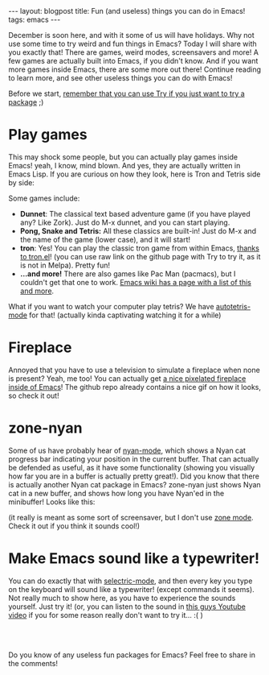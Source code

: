 #+OPTIONS: toc:nil num:nil
#+STARTUP: showall indent
#+STARTUP: hidestars
#+BEGIN_EXPORT html
---
layout: blogpost
title: Fun (and useless) things you can do in Emacs!
tags: emacs
---
#+END_EXPORT

December is soon here, and with it some of us will have holidays. Why not use some time to try weird and fun things in Emacs? Today I will share with you exactly that! There are games, weird modes, screensavers and more! A few games are actually built into Emacs, if you didn't know. And if you want more games inside Emacs, there are some more out there! Continue reading to learn more, and see other useless things you can do with Emacs!


Before we start, [[https://themkat.net/2021/11/20/emacs_package_highlight_try.html][remember that you can use Try if you just want to try a package]] ;) 


* Play games
This may shock some people, but you can actually play games inside Emacs! yeah, I know, mind blown. And yes, they are actually written in Emacs Lisp. If you are curious on how they look, here is Tron and Tetris side by side:

#+BEGIN_EXPORT html
<img alt="Emacs games screenshot" src="{{ "assets/img/emacsuseless/emacsgames.png" | relative_url}}" class="blogpostimg" />
#+END_EXPORT


Some games include:
- *Dunnet*: The classical text based adventure game (if you have played any? Like Zork). Just do M-x dunnet, and you can start playing. 
- *Pong, Snake and Tetris:* All these classics are built-in! Just do M-x and the name of the game (lower case), and it will start!
- *tron*: Yes! You can play the classic tron game from within Emacs, [[https://github.com/killdash9/tron.el][thanks to tron.el]]! (you can use raw link on the github page with Try to try it, as it is not in Melpa). Pretty fun!
- *...and more!* There are also games like Pac Man (pacmacs), but I couldn't get that one to work. [[https://www.emacswiki.org/emacs/CategoryGames][Emacs wiki has a page with a list of this and more]].
  
What if you want to watch your computer play tetris? We have [[https://github.com/skeeto/autotetris-mode][autotetris-mode]] for that! (actually kinda captivating watching it for a while)


* Fireplace
Annoyed that you have to use a television to simulate a fireplace when none is present? Yeah, me too! You can actually get [[https://github.com/johanvts/emacs-fireplace][a nice pixelated fireplace inside of Emacs]]! The github repo already contains a nice gif on how it looks, so check it out! 


* zone-nyan
Some of us have probably hear of [[https://github.com/TeMPOraL/nyan-mode][nyan-mode]], which shows a Nyan cat progress bar indicating your position in the current buffer. That can actually be defended as useful, as it have some functionality (showing you visually how far you are in a buffer is actually pretty great!). Did you know that there is actually another Nyan cat package in Emacs? zone-nyan just shows Nyan cat in a new buffer, and shows how long you have Nyan'ed in the minibuffer! Looks like this:

#+BEGIN_EXPORT html
<img alt="Emacs games screenshot" src="{{ "assets/img/emacsuseless/zonenyan.png" | relative_url}}" class="blogpostimg" />
#+END_EXPORT

(it really is meant as some sort of screensaver, but I don't use [[https://www.emacswiki.org/emacs/ZoneMode][zone mode]]. Check it out if you think it sounds cool!)


* Make Emacs sound like a typewriter!
You can do exactly that with [[https://github.com/rbanffy/selectric-mode][selectric-mode]], and then every key you type on the keyboard will sound like a typewriter! (except commands it seems). Not really much to show here, as you have to experience the sounds yourself. Just try it! (or, you can listen to the sound in [[https://www.youtube.com/watch?v=Gpwi-2kAXgc][this guys Youtube video]] if you for some reason really don't want to try it... :( )


#+BEGIN_EXPORT html
<br />
<br />
#+END_EXPORT


Do you know of any useless fun packages for Emacs? Feel free to share in the comments!
